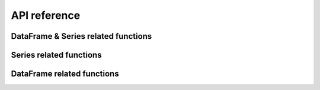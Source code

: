 ***************************
API reference
***************************

DataFrame & Series related functions
====================================

.. autosummary::
   :toctree: both

   trashpanda.add_blank_rows
   trashpanda.get_intersection
   trashpanda.get_unique_index_positions
   trashpanda.cut_after
   trashpanda.cut_before
   trashpanda.meld_along_columns
   trashpanda.remove_duplicated_indexes


Series related functions
========================

.. autosummary::
   :toctree: series

   trashpanda.add_missing_indexes_to_series
   trashpanda.cut_series_after_max
   trashpanda.find_index_of_value_in_series
   trashpanda.override_left_with_right_series

DataFrame related functions
===========================

.. autosummary::
   :toctree: dataframe

   trashpanda.add_columns_to_dataframe
   trashpanda.cut_dataframe_after_max
   trashpanda.meld_along_column
   trashpanda.override_left_with_right_dataframe